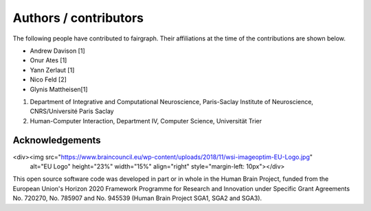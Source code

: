 ======================
Authors / contributors
======================

The following people have contributed to fairgraph. Their affiliations at the time of the contributions are shown below.

- Andrew Davison [1]
- Onur Ates [1]
- Yann Zerlaut [1]
- Nico Feld [2]
- Glynis Mattheisen[1]

1. Department of Integrative and Computational Neuroscience, Paris-Saclay Institute of Neuroscience, CNRS/Université Paris Saclay
2. Human-Computer Interaction, Department IV, Computer Science, Universität Trier


Acknowledgements
================

<div><img src="https://www.braincouncil.eu/wp-content/uploads/2018/11/wsi-imageoptim-EU-Logo.jpg"
      alt="EU Logo" height="23%" width="15%" align="right" style="margin-left: 10px"></div>

This open source software code was developed in part or in whole in the Human Brain Project,
funded from the European Union's Horizon 2020 Framework Programme for Research and Innovation
under Specific Grant Agreements No. 720270, No. 785907 and No. 945539 (Human Brain Project SGA1, SGA2 and SGA3).
